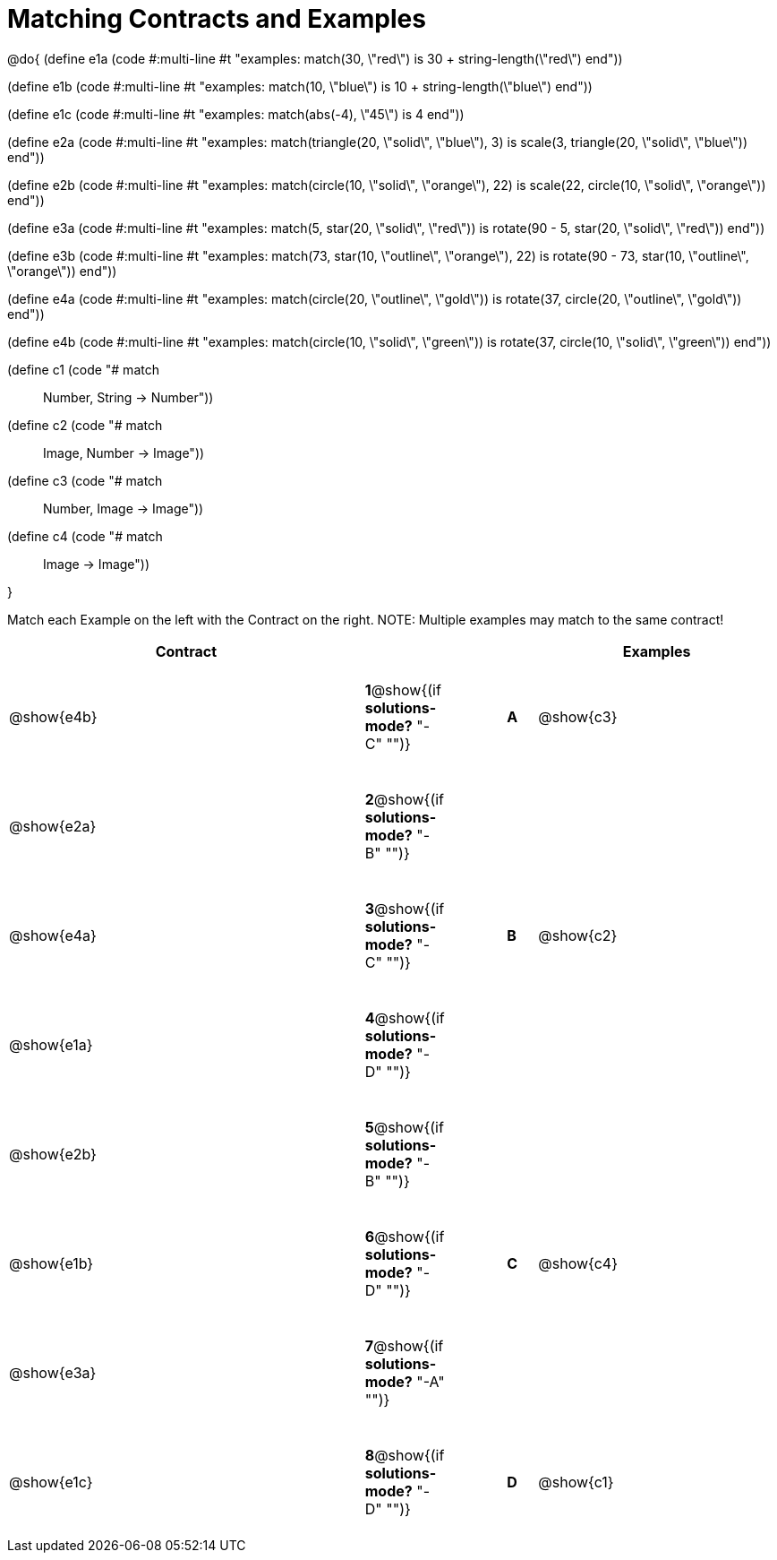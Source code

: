=  Matching Contracts and Examples

++++
<style>
tt.pyret, tt.racket { font-size: .8rem; }
td {padding: 20px 0px !important; }
</style>
++++

@do{
(define e1a
   (code #:multi-line #t
"examples:
  match(30, \"red\") is 30 + string-length(\"red\")
end"))

(define e1b
   (code #:multi-line #t
"examples:
  match(10, \"blue\") is 10 + string-length(\"blue\")
end"))

(define e1c
   (code #:multi-line #t
"examples:
  match(abs(-4), \"45\") is 4
end"))

(define e2a
   (code #:multi-line #t
"examples:
  match(triangle(20, \"solid\", \"blue\"), 3) is
    scale(3, triangle(20, \"solid\", \"blue\"))
end"))

(define e2b
   (code #:multi-line #t
"examples:
  match(circle(10, \"solid\", \"orange\"), 22) is
    scale(22, circle(10, \"solid\", \"orange\"))
end"))

(define e3a
   (code #:multi-line #t
"examples:
  match(5, star(20, \"solid\", \"red\")) is
    rotate(90 - 5, star(20, \"solid\", \"red\"))
end"))

(define e3b
   (code #:multi-line #t
"examples:
  match(73, star(10, \"outline\", \"orange\"), 22) is
    rotate(90 - 73, star(10, \"outline\", \"orange\"))
end"))

(define e4a
   (code #:multi-line #t
"examples:
  match(circle(20, \"outline\", \"gold\")) is
    rotate(37, circle(20, \"outline\", \"gold\"))
end"))

(define e4b
   (code #:multi-line #t
"examples:
  match(circle(10, \"solid\", \"green\")) is
    rotate(37, circle(10, \"solid\", \"green\"))
end"))

(define c1 (code "# match :: Number, String -> Number"))
(define c2 (code "# match :: Image, Number -> Image"))
(define c3 (code "# match :: Number, Image -> Image"))
(define c4 (code "# match :: Image -> Image"))

}

Match each Example on the left with the Contract on the right. NOTE: Multiple examples may match to the same contract!

[cols=".^12a,^.^2a,2a,^.^1a,.^8a",options="header",stripes="none",grid="none",frame="none"]
|===
| Contract                   |                      ||       | Examples
| @show{e4b}   |*1*@show{(if *solutions-mode?* "-C" "")}||*A*    | @show{c3}
| @show{e2a}   |*2*@show{(if *solutions-mode?* "-B" "")}||       | 
| @show{e4a}   |*3*@show{(if *solutions-mode?* "-C" "")}||*B*    | @show{c2}
| @show{e1a}   |*4*@show{(if *solutions-mode?* "-D" "")}||       | 
| @show{e2b}   |*5*@show{(if *solutions-mode?* "-B" "")}||       | 
| @show{e1b}   |*6*@show{(if *solutions-mode?* "-D" "")}||*C*    | @show{c4}
| @show{e3a}   |*7*@show{(if *solutions-mode?* "-A" "")}||       | 
| @show{e1c}   |*8*@show{(if *solutions-mode?* "-D" "")}||*D*    | @show{c1}
|===
